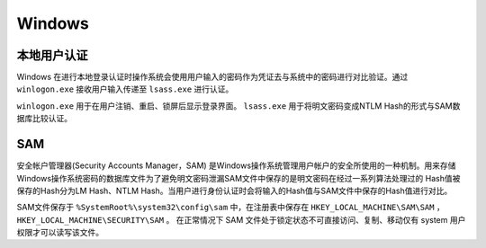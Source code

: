 Windows
========================================

本地用户认证
----------------------------------------
Windows 在进行本地登录认证时操作系统会使用用户输入的密码作为凭证去与系统中的密码进行对比验证。通过 ``winlogon.exe`` 接收用户输入传递至 ``lsass.exe`` 进行认证。

``winlogon.exe`` 用于在用户注销、重启、锁屏后显示登录界面。 ``lsass.exe`` 用于将明文密码变成NTLM Hash的形式与SAM数据库比较认证。

SAM
----------------------------------------
安全帐户管理器(Security Accounts Manager，SAM) 是Windows操作系统管理用户帐户的安全所使用的一种机制。用来存储Windows操作系统密码的数据库文件为了避免明文密码泄漏SAM文件中保存的是明文密码在经过一系列算法处理过的 Hash值被保存的Hash分为LM Hash、NTLM Hash。当用户进行身份认证时会将输入的Hash值与SAM文件中保存的Hash值进行对比。

SAM文件保存于 ``%SystemRoot%\system32\config\sam`` 中，在注册表中保存在 ``HKEY_LOCAL_MACHINE\SAM\SAM`` ， ``HKEY_LOCAL_MACHINE\SECURITY\SAM`` 。 在正常情况下 SAM 文件处于锁定状态不可直接访问、复制、移动仅有 system 用户权限才可以读写该文件。
